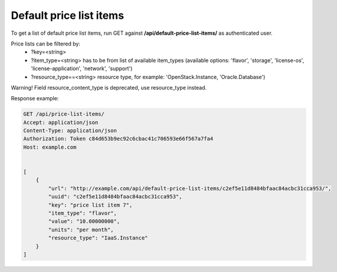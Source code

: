 Default price list items
------------------------

To get a list of default price list items, run GET against **/api/default-price-list-items/** as authenticated user.


Price lists can be filtered by:
 - ?key=<string>
 - ?item_type=<string> has to be from list of available item_types
   (available options: 'flavor', 'storage', 'license-os', 'license-application', 'network', 'support')
 - ?resource_type==<string> resource type, for example: 'OpenStack.Instance, 'Oracle.Database')


Warning! Field resource_content_type is deprecated, use resource_type instead.

Response example:

.. code-block:: http

    GET /api/price-list-items/
    Accept: application/json
    Content-Type: application/json
    Authorization: Token c84d653b9ec92c6cbac41c706593e66f567a7fa4
    Host: example.com


    [
        {
            "url": "http://example.com/api/default-price-list-items/c2ef5e11d8484bfaac84acbc31cca953/",
            "uuid": "c2ef5e11d8484bfaac84acbc31cca953",
            "key": "price list item 7",
            "item_type": "flavor",
            "value": "10.00000000",
            "units": "per month",
            "resource_type": "IaaS.Instance"
        }
    ]
